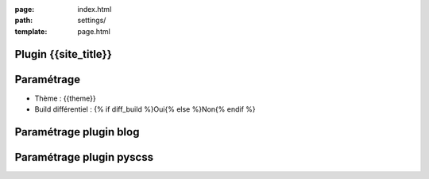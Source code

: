 :page: index.html
:path: settings/
:template: page.html

Plugin {{site_title}}
=====================
.. raw:: html

	<ul>
		{% for pl in plugins %}
			<li>{{pl}}</li>
		{% endfor %}
	</ul>

Paramétrage
===========
* Thème : {{theme}}
* Build différentiel : {% if diff_build %}Oui{% else %}Non{% endif %}

Paramétrage plugin blog
=======================
.. raw:: html

	<ul>
		{% for k in blog_settings %}
			<li>{{k}} : {{blog_settings[k]}}</li>
		{% endfor %}
	</ul>

Paramétrage plugin pyscss
=========================
.. raw:: html

	<ul>
		{% for k in scss_settings %}
			{% if k == "files" %}
				<li> Fichiers :
						<ul>
							{% for css,scss in scss_settings[k] %}
								<li>{{scss}} ==> {{css}}</li>
							{% endfor %}
						</ul>
				</li>
			{% else %}
				<li>{{k}} : {{scss_settings[k]}}</li>
			{% endif %}
		{% endfor %}
	</ul>	